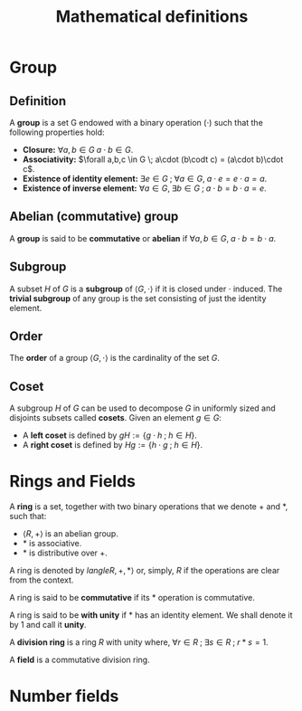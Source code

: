 # -*- eval: (org-fragtog-mode 1); -*-
#+title: Mathematical definitions
#+options: tex:t

* Group
** Definition
A *group* is a set G endowed with a binary operation \((\cdot)\) such that the following properties hold:
- *Closure:* \(\forall a,b \in G \; a\cdot b \in G\).
- *Associativity:* \(\forall a,b,c \in G \; a\cdot (b\codt c) = (a\cdot b)\cdot c\).
- *Existence of identity element:* \(\exists e \in G \; ; \; \forall a \in G, \; a\cdot e = e \cdot a = a\).
- *Existence of inverse element:* \(\forall a \in G, \; \exists b \in G \; ; \; a\cdot b = b \cdot a = e\).

** Abelian (commutative) group
A *group* is said to be *commutative* or *abelian* if \(\forall a,b \in G, \; a\cdot b = b\cdot a\).

** Subgroup
A subset \(H\) of \(G\) is a *subgroup* of \(\langle G, \cdot \rangle\) if it is closed under \(\cdot\) induced. The *trivial subgroup* of any group is the set consisting of just the identity element.

** Order
The *order* of a group \(\langle G, \cdot \rangle\) is the cardinality of the set \(G\).

** Coset
A subgroup \(H\) of \(G\) can be used to decompose \(G\) in uniformly sized and disjoints subsets called *cosets*. Given an element \(g \in G\):
- A *left coset* is defined by \(gH := \{g \cdot h \; ; \; h \in H\}\).
- A *right coset* is defined by \(Hg := \{ h \cdot g \; ; \; h \in H\}\).

* Rings and Fields
A *ring* is a set, together with two binary operations that we denote \(+\) and \(*\), such that:
- \(\langle R, + \rangle\) is an abelian group.
- \(*\) is associative.
- \(*\) is distributive over \(+ \).

A ring is denoted by \(langle R, +, * \rangle\) or, simply, \(R\) if the operations are clear from the context.

A ring is said to be *commutative* if its \(*\) operation is commutative.

A ring is said to be *with unity* if \(*\) has an identity element. We shall denote it by \(1\) and call it *unity*.

A *division ring* is a ring \(R\) with unity where, \(\forall r \in R \; ; \; \exists s \in R \; ;\; r*s =1\).

A *field* is a commutative division ring.

* Number fields

